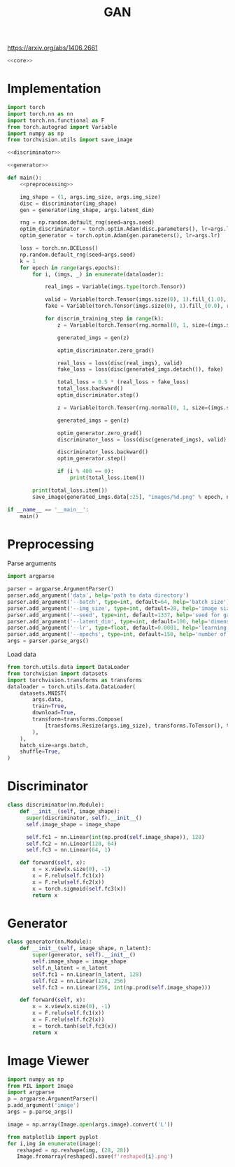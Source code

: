 #+TITLE: GAN

https://arxiv.org/abs/1406.2661

[[file:./images/screenshot-04.png]]

#+BEGIN_SRC python :noweb yes :tangle yes
<<core>>
#+END_SRC

* Implementation
:PROPERTIES:
:header-args: :noweb-ref core
:END:


#+BEGIN_SRC python :noweb yes
import torch
import torch.nn as nn
import torch.nn.functional as F
from torch.autograd import Variable
import numpy as np
from torchvision.utils import save_image

<<discriminator>>

<<generator>>

def main():
    <<preprocessing>>

    img_shape = (1, args.img_size, args.img_size)
    disc = discriminator(img_shape)
    gen = generator(img_shape, args.latent_dim)

    rng = np.random.default_rng(seed=args.seed)
    optim_discriminator = torch.optim.Adam(disc.parameters(), lr=args.lr)
    optim_generator = torch.optim.Adam(gen.parameters(), lr=args.lr)

    loss = torch.nn.BCELoss()
    np.random.default_rng(seed=args.seed)
    k = 1
    for epoch in range(args.epochs):
        for i, (imgs, _) in enumerate(dataloader):

            real_imgs = Variable(imgs.type(torch.Tensor))

            valid = Variable(torch.Tensor(imgs.size(0), 1).fill_(1.0), requires_grad=False)
            fake = Variable(torch.Tensor(imgs.size(0), 1).fill_(0.0), requires_grad=False)

            for discrim_training_step in range(k):
                z = Variable(torch.Tensor(rng.normal(0, 1, size=(imgs.shape[0], args.latent_dim))))

                generated_imgs = gen(z)

                optim_discriminator.zero_grad()

                real_loss = loss(disc(real_imgs), valid)
                fake_loss = loss(disc(generated_imgs.detach()), fake)

                total_loss = 0.5 * (real_loss + fake_loss)
                total_loss.backward()
                optim_discriminator.step()

                z = Variable(torch.Tensor(rng.normal(0, 1, size=(imgs.shape[0], args.latent_dim))))

                generated_imgs = gen(z)

                optim_generator.zero_grad()
                discriminator_loss = loss(disc(generated_imgs), valid)

                discriminator_loss.backward()
                optim_generator.step()

                if (i % 400 == 0):
                    print(total_loss.item())

        print(total_loss.item())
        save_image(generated_imgs.data[:25], "images/%d.png" % epoch, nrow=5, normalize=True)

if __name__ == '__main__':
    main()
#+END_SRC

* Preprocessing
:PROPERTIES:
:header-args: :noweb-ref preprocessing
:END:

Parse arguments
#+BEGIN_SRC python
import argparse

parser = argparse.ArgumentParser()
parser.add_argument('data', help='path to data directory')
parser.add_argument('--batch', type=int, default=64, help='batch size')
parser.add_argument('--img_size', type=int, default=28, help='image size')
parser.add_argument('--seed', type=int, default=1337, help='seed for gaussian prior')
parser.add_argument('--latent_dim', type=int, default=100, help='dimension of the latent space for the generator')
parser.add_argument('--lr', type=float, default=0.0001, help='learning rate of generator and discriminator')
parser.add_argument('--epochs', type=int, default=150, help='number of epochs during training')
args = parser.parse_args()
#+END_SRC

Load data
#+BEGIN_SRC python
from torch.utils.data import DataLoader
from torchvision import datasets
import torchvision.transforms as transforms
dataloader = torch.utils.data.DataLoader(
    datasets.MNIST(
        args.data,
        train=True,
        download=True,
        transform=transforms.Compose(
            [transforms.Resize(args.img_size), transforms.ToTensor(), transforms.Normalize([0.5], [0.5])]
        ),
    ),
    batch_size=args.batch,
    shuffle=True,
)
#+END_SRC

* Discriminator
:PROPERTIES:
:header-args: :noweb-ref discriminator
:END:

#+BEGIN_SRC python
class discriminator(nn.Module):
    def __init__(self, image_shape):
      super(discriminator, self).__init__()
      self.image_shape = image_shape

      self.fc1 = nn.Linear(int(np.prod(self.image_shape)), 128)
      self.fc2 = nn.Linear(128, 64)
      self.fc3 = nn.Linear(64, 1)

    def forward(self, x):
        x = x.view(x.size(0), -1)
        x = F.relu(self.fc1(x))
        x = F.relu(self.fc2(x))
        x = torch.sigmoid(self.fc3(x))
        return x
#+END_SRC

* Generator
:PROPERTIES:
:header-args: :noweb-ref generator
:END:

#+BEGIN_SRC python
class generator(nn.Module):
    def __init__(self, image_shape, n_latent):
        super(generator, self).__init__()
        self.image_shape = image_shape
        self.n_latent = n_latent
        self.fc1 = nn.Linear(n_latent, 128)
        self.fc2 = nn.Linear(128, 256)
        self.fc3 = nn.Linear(256, int(np.prod(self.image_shape)))

    def forward(self, x):
        x = x.view(x.size(0), -1)
        x = F.relu(self.fc1(x))
        x = F.relu(self.fc2(x))
        x = torch.tanh(self.fc3(x))
        return x
#+END_SRC


* Image Viewer
#+BEGIN_SRC python :tangle "image_viewer.py"
import numpy as np
from PIL import Image
import argparse
p = argparse.ArgumentParser()
p.add_argument('image')
args = p.parse_args()

image = np.array(Image.open(args.image).convert('L'))

from matplotlib import pyplot
for i,img in enumerate(image):
   reshaped = np.reshape(img, (28, 28))
   Image.fromarray(reshaped).save(f'reshaped{i}.png')

#+END_SRC
